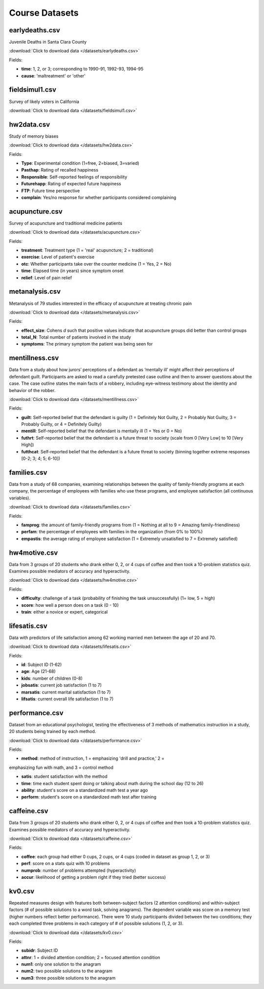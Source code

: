 Course Datasets
===============

earlydeaths.csv
---------------

Juvenile Deaths in Santa Clara County

:download:`Click to download data </datasets/earlydeaths.csv>`

Fields:

* **time**: 1, 2, or 3; corresponding to 1990-91, 1992-93, 1994-95
* **cause**: 'maltreatment' or 'other'

fieldsimul1.csv
---------------

Survey of likely voters in California

:download:`Click to download data </datasets/fieldsimul1.csv>`

hw2data.csv
-----------

Study of memory biases

:download:`Click to download data </datasets/hw2data.csv>`

Fields:

* **Type**: Experimental condition (1=free, 2=biased, 3=varied)
* **Pasthap**: Rating of recalled happiness
* **Responsible**: Self-reported feelings of responsibility
* **Futurehapp**: Rating of expected future happiness
* **FTP**: Future time perspective
* **complain**: Yes/no response for whether participants considered complaining


acupuncture.csv
---------------

Survey of acupuncture and traditional medicine patients

:download:`Click to download data </datasets/acupuncture.csv>`

Fields:

* **treatment**: Treatment type (1 = 'real' acupuncture; 2 = traditional)
* **exercise**: Level of patient's exercise
* **otc**: Whether participants take over the counter medicine (1 = Yes, 2 = No)
* **time**: Elapsed time (in years) since symptom onset
* **relief**: Level of pain relief

metanalysis.csv
---------------

Metanalysis of 79 studies interested in the efficacy of acupuncture at treating chronic pain

:download:`Click to download data </datasets/metanalysis.csv>`

Fields:

* **effect_size**: Cohens *d* such that positive values indicate that acupuncture groups did better than control groups
* **total_N**: Total number of patients involved in the study
* **symptoms**: The primary symptom the patient was being seen for

mentillness.csv
---------------
Data from a study about how jurors’ perceptions of a defendant as ‘mentally ill’ might affect their perceptions 
of defendant guilt. Participants are asked to read a carefully pretested case outline and then to answer questions 
about the case. The case outline states the main facts of a robbery, including eye-witness testimony about the 
identity and behavior of the robber.


:download:`Click to download data </datasets/mentillness.csv>`

Fields:

* **guilt**: Self-reported belief that the defendant is guilty (1 = Definitely Not Guilty, 2 = Probably Not Guilty, 3 = Probably Guilty, or 4 = Definitely Guilty) 
* **mentill**:  Self-reported belief that the defendant is mentally ill (1 = Yes or 0 = No)
* **futhrt**:  Self-reported belief that the defendant is a future threat to society (scale from 0 [Very Low] to 10 [Very High])
* **futthcat**:  Self-reported belief that the defendant is a future threat to society (binning together extreme responses [0-2; 3; 4; 5; 6-10])

families.csv
---------------

Data from a study of 68 companies, examining relationships between the quality of family-friendly programs at each company, the percentage of employees with families who use these programs, and employee satisfaction (all continuous variables).

:download:`Click to download data </datasets/families.csv>`

Fields:

* **famprog**: the amount of family-friendly programs from (1 = Nothing at all to 9 = Amazing family-friendliness)
* **perfam**: the percentage of employees with families in the organization (from 0% to 100%)
* **empastis**: the average rating of employee satisfaction (1 = Extremely unsatisfied to 7 = Extremely satisfied)

hw4motive.csv
---------------

Data from 3 groups of 20 students who drank either 0, 2, or 4 cups of coffee and then took a 10-problem statistics quiz. Examines possible mediators of accuracy and hyperactivity.

:download:`Click to download data </datasets/hw4motive.csv>`

Fields:

* **difficulty**: challenge of a task (probability of finishing the task unsuccessfully) (1= low, 5 = high)

* **score**: how well a person does on a task (0 - 10)

* **train**: either a novice or expert, categorical

lifesatis.csv
---------------

Data with predictors of life satisfaction among 62 working married men between the age of 20 and 70. 

:download:`Click to download data </datasets/lifesatis.csv>`

Fields:

* **id**: Subject ID (1-62)

* **age**: Age (21-68)

* **kids**: number of children (0-8)

* **jobsatis**: current job satisfaction (1 to 7)

* **marsatis**: current marital satisfaction (1 to 7)

* **lifsatis**: current overall life satisfaction (1 to 7)

performance.csv
---------------

Dataset from an educational psychologist, testing the effectiveness of 3 methods of mathematics instruction in a study, 20 students being trained by each method.

:download:`Click to download data </datasets/performance.csv>`

Fields:

* **method**: method of instruction, 1 = emphasizing 'drill and practice,' 2  =
emphasizing fun with math, and 3 = control method 

* **satis**: student satisfaction with the method 

* **time**: time each student spent doing or talking about math during the school day (12 to 26)

* **ability**: student's score on a standardized math test a year ago

* **perform**: student's score on a standardized math test after training

caffeine.csv
---------------

Data from 3 groups of 20 students who drank either 0, 2, or 4 cups of coffee and then took a 10-problem statistics quiz. Examines possible mediators of accuracy and hyperactivity.

:download:`Click to download data </datasets/caffeine.csv>`

Fields:

* **coffee**: each group had either 0 cups, 2 cups, or 4 cups (coded in dataset as group 1, 2, or 3)

* **perf**: score on a stats quiz with 10 problems

* **numprob**: number of problems attempted (hyperactivity)

* **accur**: likelihood of getting a problem right if they tried (better success)

kv0.csv
---------------

Repeated measures design with features both between-subject factors (2 attention conditions) and within-subject factors (# of possible solutions to a word task, solving anagrams). The dependent variable was score on a memory test (higher numbers reflect better performance). There were 10 study participants divided between the two conditions; they each completed three problems in each category of # of possible solutions (1, 2, or 3).

:download:`Click to download data </datasets/kv0.csv>`

Fields:

* **subidr**: Subject ID

* **attnr**: 1 = divided attention condition; 2 = focused attention condition

* **num1**: only one solution to the anagram

* **num2**: two possible solutions to the anagram

* **num3**: three possible solutions to the anagram